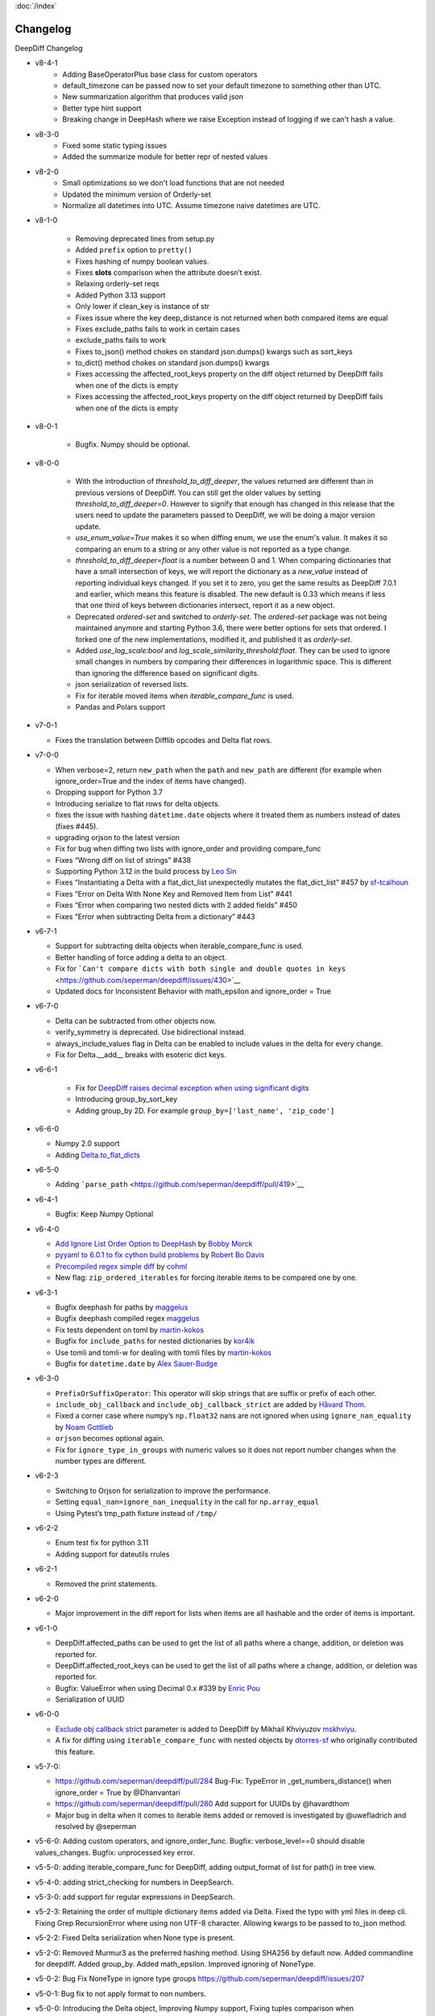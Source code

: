:doc:`/index`

Changelog
=========

DeepDiff Changelog

- v8-4-1
    - Adding BaseOperatorPlus base class for custom operators
    - default_timezone can be passed now to set your default timezone to something other than UTC.
    - New summarization algorithm that produces valid json
    - Better type hint support
    - Breaking change in DeepHash where we raise Exception instead of logging if we can't hash a value.

- v8-3-0
    - Fixed some static typing issues
    - Added the summarize module for better repr of nested values


- v8-2-0
    - Small optimizations so we don't load functions that are not needed
    - Updated the minimum version of Orderly-set 
    - Normalize all datetimes into UTC. Assume timezone naive datetimes are UTC. 


- v8-1-0

    - Removing deprecated lines from setup.py
    - Added ``prefix`` option to ``pretty()``
    - Fixes hashing of numpy boolean values.
    - Fixes **slots** comparison when the attribute doesn’t exist.
    - Relaxing orderly-set reqs
    - Added Python 3.13 support
    - Only lower if clean_key is instance of str
    - Fixes issue where the key deep_distance is not returned when both
      compared items are equal
    - Fixes exclude_paths fails to work in certain cases
    - exclude_paths fails to work
    - Fixes to_json() method chokes on standard json.dumps() kwargs such as
      sort_keys
    - to_dict() method chokes on standard json.dumps() kwargs
    - Fixes accessing the affected_root_keys property on the diff object
      returned by DeepDiff fails when one of the dicts is empty
    - Fixes accessing the affected_root_keys property on the
      diff object returned by DeepDiff fails when one of the dicts is empty
     

- v8-0-1

    - Bugfix. Numpy should be optional.

- v8-0-0

   - With the introduction of `threshold_to_diff_deeper`, the values returned are different than in previous versions of DeepDiff. You can still get the older values by setting `threshold_to_diff_deeper=0`. However to signify that enough has changed in this release that the users need to update the parameters passed to DeepDiff, we will be doing a major version update.
   - `use_enum_value=True` makes it so when diffing enum, we use the enum's value. It makes it so comparing an enum to a string or any other value is not reported as a type change.
   - `threshold_to_diff_deeper=float` is a number between 0 and 1. When comparing dictionaries that have a small intersection of keys, we will report the dictionary as a `new_value` instead of reporting individual keys changed. If you set it to zero, you get the same results as DeepDiff 7.0.1 and earlier, which means this feature is disabled. The new default is 0.33 which means if less that one third of keys between dictionaries intersect, report it as a new object.
   - Deprecated `ordered-set` and switched to `orderly-set`. The `ordered-set` package was not being maintained anymore and starting Python 3.6, there were better options for sets that ordered. I forked one of the new implementations, modified it, and published it as `orderly-set`.
   - Added `use_log_scale:bool` and `log_scale_similarity_threshold:float`. They can be used to ignore small changes in numbers by comparing their differences in logarithmic space. This is different than ignoring the difference based on significant digits.
   - json serialization of reversed lists.
   - Fix for iterable moved items when `iterable_compare_func` is used.
   - Pandas and Polars support 

-  v7-0-1

   - Fixes the translation between Difflib opcodes and Delta flat rows.

-  v7-0-0

   -  When verbose=2, return ``new_path`` when the ``path`` and
      ``new_path`` are different (for example when ignore_order=True and
      the index of items have changed).
   -  Dropping support for Python 3.7
   -  Introducing serialize to flat rows for delta objects.
   -  fixes the issue with hashing ``datetime.date`` objects where it
      treated them as numbers instead of dates (fixes #445).
   -  upgrading orjson to the latest version
   -  Fix for bug when diffing two lists with ignore_order and providing
      compare_func
   -  Fixes “Wrong diff on list of strings” #438
   -  Supporting Python 3.12 in the build process by `Leo
      Sin <https://github.com/leoslf>`__
   -  Fixes “Instantiating a Delta with a flat_dict_list unexpectedly
      mutates the flat_dict_list” #457 by
      `sf-tcalhoun <https://github.com/sf-tcalhoun>`__
   -  Fixes “Error on Delta With None Key and Removed Item from List”
      #441
   -  Fixes “Error when comparing two nested dicts with 2 added fields”
      #450
   -  Fixes “Error when subtracting Delta from a dictionary” #443

-  v6-7-1

   -  Support for subtracting delta objects when iterable_compare_func
      is used.
   -  Better handling of force adding a delta to an object.
   -  Fix for
      ```Can't compare dicts with both single and double quotes in keys`` <https://github.com/seperman/deepdiff/issues/430>`__
   -  Updated docs for Inconsistent Behavior with math_epsilon and
      ignore_order = True

-  v6-7-0

   -  Delta can be subtracted from other objects now.
   -  verify_symmetry is deprecated. Use bidirectional instead.
   -  always_include_values flag in Delta can be enabled to include
      values in the delta for every change.
   -  Fix for Delta.\__add\_\_ breaks with esoteric dict keys.

-  v6-6-1

    -  Fix for `DeepDiff raises decimal exception when using significant
       digits <https://github.com/seperman/deepdiff/issues/426>`__
    -  Introducing group_by_sort_key
    -  Adding group_by 2D. For example
       ``group_by=['last_name', 'zip_code']``

-  v6-6-0

   -  Numpy 2.0 support
   -  Adding
      `Delta.to_flat_dicts <https://zepworks.com/deepdiff/current/serialization.html#delta-serialize-to-flat-dictionaries>`__

-  v6-5-0

   -  Adding
      ```parse_path`` <https://github.com/seperman/deepdiff/pull/419>`__

-  v6-4-1

   -  Bugfix: Keep Numpy Optional

-  v6-4-0

   -  `Add Ignore List Order Option to
      DeepHash <https://github.com/seperman/deepdiff/pull/403>`__ by
      `Bobby Morck <https://github.com/bmorck>`__
   -  `pyyaml to 6.0.1 to fix cython build
      problems <https://github.com/seperman/deepdiff/pull/406>`__ by
      `Robert Bo Davis <https://github.com/robert-bo-davis>`__
   -  `Precompiled regex simple
      diff <https://github.com/seperman/deepdiff/pull/413>`__ by
      `cohml <https://github.com/cohml>`__
   -  New flag: ``zip_ordered_iterables`` for forcing iterable items to
      be compared one by one.

-  v6-3-1

   -  Bugfix deephash for paths by
      `maggelus <https://github.com/maggelus>`__
   -  Bugfix deephash compiled regex
      `maggelus <https://github.com/maggelus>`__
   -  Fix tests dependent on toml by
      `martin-kokos <https://github.com/martin-kokos>`__
   -  Bugfix for ``include_paths`` for nested dictionaries by
      `kor4ik <https://github.com/kor4ik>`__
   -  Use tomli and tomli-w for dealing with tomli files by
      `martin-kokos <https://github.com/martin-kokos>`__
   -  Bugfix for ``datetime.date`` by `Alex
      Sauer-Budge <https://github.com/amsb>`__

-  v6-3-0

   -  ``PrefixOrSuffixOperator``: This operator will skip strings that
      are suffix or prefix of each other.
   -  ``include_obj_callback`` and ``include_obj_callback_strict`` are
      added by `Håvard Thom <https://github.com/havardthom>`__.
   -  Fixed a corner case where numpy’s ``np.float32`` nans are not
      ignored when using ``ignore_nan_equality`` by `Noam
      Gottlieb <https://github.com/noamgot>`__
   -  ``orjson`` becomes optional again.
   -  Fix for ``ignore_type_in_groups`` with numeric values so it does
      not report number changes when the number types are different.

-  v6-2-3

   -  Switching to Orjson for serialization to improve the performance.
   -  Setting ``equal_nan=ignore_nan_inequality`` in the call for
      ``np.array_equal``
   -  Using Pytest’s tmp_path fixture instead of ``/tmp/``

-  v6-2-2

   -  Enum test fix for python 3.11
   -  Adding support for dateutils rrules

-  v6-2-1

   -  Removed the print statements.

-  v6-2-0

   -  Major improvement in the diff report for lists when items are all
      hashable and the order of items is important.

-  v6-1-0

   -  DeepDiff.affected_paths can be used to get the list of all paths
      where a change, addition, or deletion was reported for.
   -  DeepDiff.affected_root_keys can be used to get the list of all
      paths where a change, addition, or deletion was reported for.
   -  Bugfix: ValueError when using Decimal 0.x #339 by `Enric
      Pou <https://github.com/epou>`__
   -  Serialization of UUID

-  v6-0-0

   -  `Exclude obj callback
      strict <https://github.com/seperman/deepdiff/pull/320/files>`__
      parameter is added to DeepDiff by Mikhail Khviyuzov
      `mskhviyu <https://github.com/mskhviyu>`__.
   -  A fix for diffing using ``iterable_compare_func`` with nested
      objects by `dtorres-sf <https://github.com/dtorres-sf>`__ who
      originally contributed this feature.
-  v5-7-0:

   -  https://github.com/seperman/deepdiff/pull/284 Bug-Fix: TypeError
      in \_get_numbers_distance() when ignore_order = True by
      @Dhanvantari
   -  https://github.com/seperman/deepdiff/pull/280 Add support for
      UUIDs by @havardthom
   -  Major bug in delta when it comes to iterable items added or
      removed is investigated by @uwefladrich and resolved by @seperman
- v5-6-0: Adding custom operators, and ignore_order_func. Bugfix: verbose_level==0 should disable values_changes. Bugfix: unprocessed key error.
- v5-5-0: adding iterable_compare_func for DeepDiff, adding output_format of list for path() in tree view.
- v5-4-0: adding strict_checking for numbers in DeepSearch.
- v5-3-0: add support for regular expressions in DeepSearch.
- v5-2-3: Retaining the order of multiple dictionary items added via Delta. Fixed the typo with yml files in deep cli. Fixing Grep RecursionError where using non UTF-8 character. Allowing kwargs to be passed to to_json method.
- v5-2-2: Fixed Delta serialization when None type is present.
- v5-2-0: Removed Murmur3 as the preferred hashing method. Using SHA256 by default now. Added commandline for deepdiff. Added group_by. Added math_epsilon. Improved ignoring of NoneType.
- v5-0-2: Bug Fix NoneType in ignore type groups https://github.com/seperman/deepdiff/issues/207
- v5-0-1: Bug fix to not apply format to non numbers.
- v5-0-0: Introducing the Delta object, Improving Numpy support, Fixing tuples comparison when ignore_order=True, Dramatically improving the results when ignore_order=True by running in passes, Introducing pretty print view, deep_distance, purge, progress logging, cache and truncate_datetime.
- v4-3-3: Adds support for datetime.time
- v4-3-2: Deprecation Warning Enhancement
- v4-3-1: Fixing the issue with exclude_path and hash calculations when dictionaries were inside iterables. https://github.com/seperman/deepdiff/issues/174
- v4-3-0: adding exclude_obj_callback
- v4-2-0: .json property is finally removed. Fix for Py3.10. Dropping support for EOL Python 3.4. Ignoring private keys when calculating hashes. For example __init__ is not a part of hash calculation anymore. Fix for #166 Problem with comparing lists, with an boolean as element.
- v4-1-0: .json property is finally removed.
- v4-0-9: Fixing the bug for hashing custom unhashable objects
- v4-0-8: Adding ignore_nan_inequality for float('nan')
- v4-0-7: Hashing of the number 1 vs. True
- v4-0-6: found a tiny bug in Python formatting of numbers in scientific notation. Added a workaround.
- v4-0-5: Fixing number diffing. Adding number_format_notation and number_to_string_func.
- v4-0-4: Adding ignore_string_case and ignore_type_subclasses
- v4-0-3: Adding versionbump tool for release
- v4-0-2: Fixing installation issue where rst files are missing.
- v4-0-1: Fixing installation Tarball missing requirements.txt . DeepDiff v4+ should not show up as pip installable for Py2. Making Murmur3 installation optional.
- v4-0-0: Ending Python 2 support, Adding more functionalities and documentation for DeepHash. Switching to Pytest for testing. Switching to Murmur3 128bit for hashing. Fixing classes which inherit from classes with slots didn't have all of their slots compared. Renaming ContentHash to DeepHash. Adding exclude by path and regex path to DeepHash. Adding ignore_type_in_groups. Adding match_string to DeepSearch. Adding Timedelta object diffing.
- v3-5-0: Exclude regex path
- v3-3-0: Searching for objects and class attributes
- v3-2-2: Adding help(deepdiff)
- v3-2-1: Fixing hash of None
- v3-2-0: Adding grep for search: object | grep(item)
- v3-1-3: Unicode vs. Bytes default fix
- v3-1-2: NotPresent Fix when item is added or removed.
- v3-1-1: Bug fix when item value is None (#58)
- v3-1-0: Serialization to/from json
- v3-0-0: Introducing Tree View
- v2-5-3: Bug fix on logging for content hash.
- v2-5-2: Bug fixes on content hash.
- v2-5-0: Adding ContentHash module to fix ignore_order once and for all.
- v2-1-0: Adding Deep Search. Now you can search for item in an object.
- v2-0-0: Exclusion patterns better coverage. Updating docs.
- v1-8-0: Exclusion patterns.
- v1-7-0: Deep Set comparison.
- v1-6-0: Unifying key names. i.e newvalue is new_value now. For backward compatibility, newvalue still works.
- v1-5-0: Fixing ignore order containers with unordered items. Adding significant digits when comparing decimals. Changes property is deprecated.
- v1-1-0: Changing Set, Dictionary and Object Attribute Add/Removal to be reported as Set instead of List. Adding Pypy compatibility.
- v1-0-2: Checking for ImmutableMapping type instead of dict
- v1-0-1: Better ignore order support
- v1-0-0: Restructuring output to make it more useful. This is NOT backward compatible.
- v0-6-1: Fixiing iterables with unhashable when order is ignored
- v0-6-0: Adding unicode support
- v0-5-9: Adding decimal support
- v0-5-8: Adding ignore order for unhashables support
- v0-5-7: Adding ignore order support
- v0-5-6: Adding slots support
- v0-5-5: Adding loop detection


Back to :doc:`/index`
